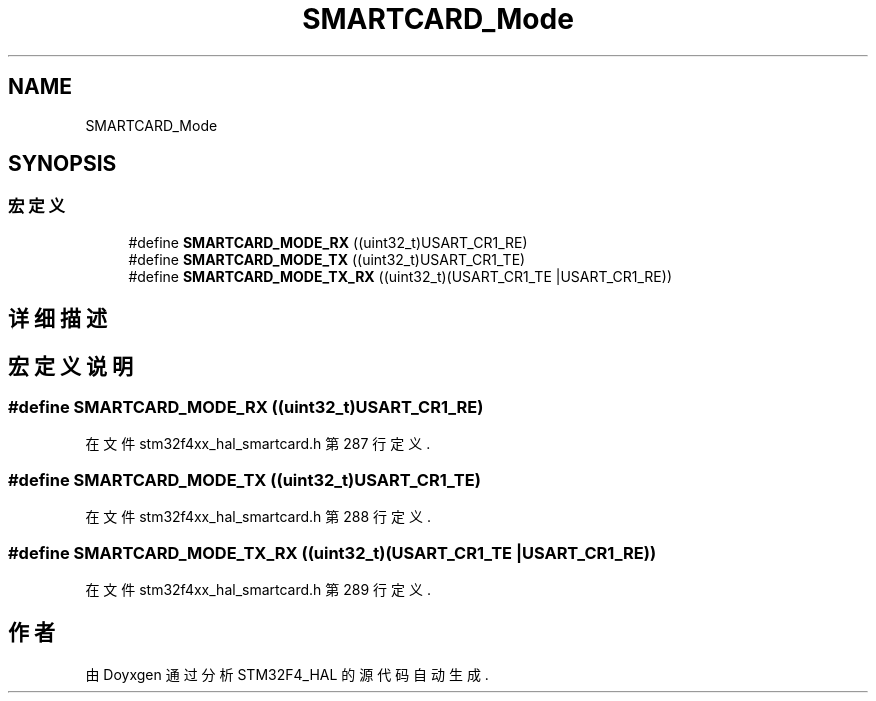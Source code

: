.TH "SMARTCARD_Mode" 3 "2020年 八月 7日 星期五" "Version 1.24.0" "STM32F4_HAL" \" -*- nroff -*-
.ad l
.nh
.SH NAME
SMARTCARD_Mode
.SH SYNOPSIS
.br
.PP
.SS "宏定义"

.in +1c
.ti -1c
.RI "#define \fBSMARTCARD_MODE_RX\fP   ((uint32_t)USART_CR1_RE)"
.br
.ti -1c
.RI "#define \fBSMARTCARD_MODE_TX\fP   ((uint32_t)USART_CR1_TE)"
.br
.ti -1c
.RI "#define \fBSMARTCARD_MODE_TX_RX\fP   ((uint32_t)(USART_CR1_TE |USART_CR1_RE))"
.br
.in -1c
.SH "详细描述"
.PP 

.SH "宏定义说明"
.PP 
.SS "#define SMARTCARD_MODE_RX   ((uint32_t)USART_CR1_RE)"

.PP
在文件 stm32f4xx_hal_smartcard\&.h 第 287 行定义\&.
.SS "#define SMARTCARD_MODE_TX   ((uint32_t)USART_CR1_TE)"

.PP
在文件 stm32f4xx_hal_smartcard\&.h 第 288 行定义\&.
.SS "#define SMARTCARD_MODE_TX_RX   ((uint32_t)(USART_CR1_TE |USART_CR1_RE))"

.PP
在文件 stm32f4xx_hal_smartcard\&.h 第 289 行定义\&.
.SH "作者"
.PP 
由 Doyxgen 通过分析 STM32F4_HAL 的 源代码自动生成\&.
